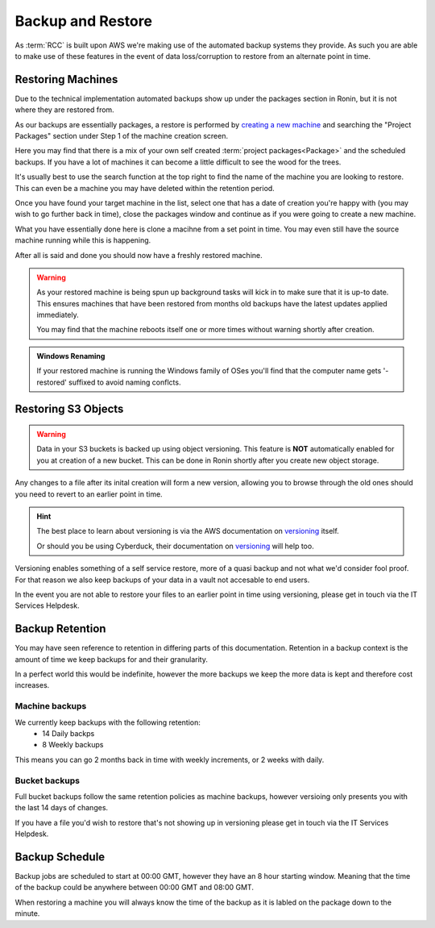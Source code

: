 .. _backup-restore:

Backup and Restore
=======================================

As :term:`RCC` is built upon AWS we're making use of the automated backup systems they provide.
As such you are able to make use of these features in the event of data loss/corruption to restore from an alternate point in time.

.. _restoring_machines:

Restoring Machines
---------------------------------------

Due to the technical implementation automated backups show up under the packages section in Ronin, but it is not where they are restored from.


.. image:: images/project_packages.png
    :class: float-right
    :scale: 50%

As our backups are essentially packages, a restore is performed by `creating a new machine <https://blog.ronin.cloud/create-a-machine/>`_ and searching the "Project Packages" section under Step 1 of the machine creation screen.

Here you may find that there is a mix of your own self created :term:`project packages<Package>` and the scheduled backups. If you have a lot of machines it can become a little difficult to see the wood for the trees.

.. rst-class:: float-right

It's usually best to use the search function at the top right to find the name of the machine you are looking to restore. This can even be a machine you may have deleted within the retention period.

.. image:: images/packages_restore.png
    :class: float-right
    :scale: 35%

Once you have found your target machine in the list, select one that has a date of creation you're happy with (you may wish to go further back in time), close the packages window and continue as if you were going to create a new machine.

What you have essentially done here is clone a macihne from a set point in time. You may even still have the source machine running while this is happening.

After all is said and done you should now have a freshly restored machine.

.. rst-class:: float-right

.. warning:: 
    As your restored machine is being spun up background tasks will kick in to make sure that it is up-to date. This ensures machines that have been restored from months old backups have the latest updates applied immediately.
    
    You may find that the machine reboots itself one or more times without warning shortly after creation.

.. admonition:: Windows Renaming

    If your restored machine is running the Windows family of OSes you'll find that the computer name gets '-restored' suffixed to avoid naming conflcts.

.. _restoring_s3_objects:

Restoring S3 Objects
---------------------------------------

.. warning:: 
    Data in your S3 buckets is backed up using object versioning. This feature is **NOT** automatically enabled for you at creation of a new bucket. This can be done in Ronin shortly after you create new object storage.

Any changes to a file after its inital creation will form a new version, allowing you to browse through the old ones should you need to revert to an earlier point in time.

.. hint:: 
    The best place to learn about versioning is via the AWS documentation on `versioning <https://docs.aws.amazon.com/AmazonS3/latest/userguide/versioning-workflows.html>`__ itself.
    
    Or should you be using Cyberduck, their documentation on `versioning <https://docs.cyberduck.io/protocols/s3/#versions>`__ will help too.

Versioning enables something of a self service restore, more of a quasi backup and not what we'd consider fool proof.
For that reason we also keep backups of your data in a vault not accesable to end users.

In the event you are not able to restore your files to an earlier point in time using versioning, please get in touch via the IT Services Helpdesk.

.. _backup-retention:

Backup Retention
---------------------------------------

You may have seen reference to retention in differing parts of this documentation.
Retention in a backup context is the amount of time we keep backups for and their granularity.

In a perfect world this would be indefinite, however the more backups we keep the more data is kept and therefore cost increases.

Machine backups
^^^^^^^^^^^^^^^

We currently keep backups with the following retention:
    - 14 Daily backps
    - 8 Weekly backups

This means you can go 2 months back in time with weekly increments, or 2 weeks with daily.

Bucket backups
^^^^^^^^^^^^^^

Full bucket backups follow the same retention policies as machine backups, however versioing only presents you with the last 14 days of changes.

If you have a file you'd wish to restore that's not showing up in versioning please get in touch via the IT Services Helpdesk.


.. _backup-schedule:

Backup Schedule
---------------------------------------

Backup jobs are scheduled to start at 00:00 GMT, however they have an 8 hour starting window. Meaning that the time of the backup could be anywhere between 00:00 GMT and 08:00 GMT.

When restoring a machine you will always know the time of the backup as it is labled on the package down to the minute.
